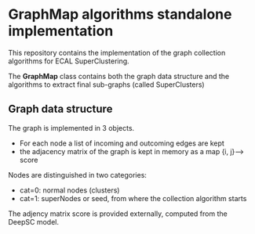 * GraphMap algorithms standalone implementation

This repository contains the implementation of the graph collection
algorithms for ECAL SuperClustering.

The *GraphMap* class contains both the graph data structure and the
algorithms to extract final sub-graphs (called SuperClusters)

** Graph data structure
The graph is implemented in 3 objects.
+ For each node a list of incoming and outcoming edges are kept
+ the adjacency matrix of the graph is kept in memory as a map  {i,
  j}--> score

Nodes are distinguished in two categories:
+ cat=0:  normal nodes (clusters)
+ cat=1:  superNodes or seed, from where the collection algorithm
  starts

The adjency matrix score is provided externally, computed from the
DeepSC model.

